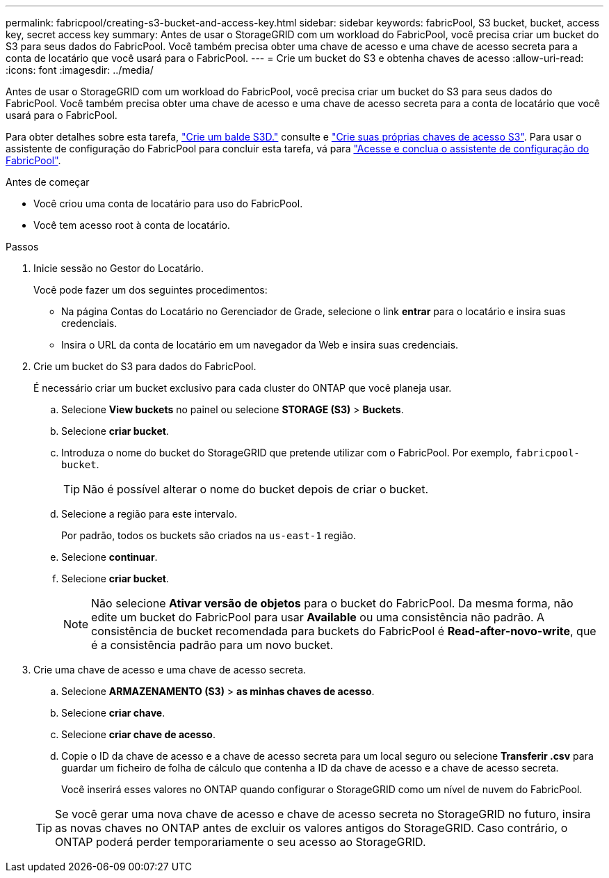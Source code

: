 ---
permalink: fabricpool/creating-s3-bucket-and-access-key.html 
sidebar: sidebar 
keywords: fabricPool, S3 bucket, bucket, access key, secret access key 
summary: Antes de usar o StorageGRID com um workload do FabricPool, você precisa criar um bucket do S3 para seus dados do FabricPool. Você também precisa obter uma chave de acesso e uma chave de acesso secreta para a conta de locatário que você usará para o FabricPool. 
---
= Crie um bucket do S3 e obtenha chaves de acesso
:allow-uri-read: 
:icons: font
:imagesdir: ../media/


[role="lead"]
Antes de usar o StorageGRID com um workload do FabricPool, você precisa criar um bucket do S3 para seus dados do FabricPool. Você também precisa obter uma chave de acesso e uma chave de acesso secreta para a conta de locatário que você usará para o FabricPool.

Para obter detalhes sobre esta tarefa, link:../tenant/creating-s3-bucket.html["Crie um balde S3D."] consulte e link:../tenant/creating-your-own-s3-access-keys.html["Crie suas próprias chaves de acesso S3"]. Para usar o assistente de configuração do FabricPool para concluir esta tarefa, vá para link:use-fabricpool-setup-wizard-steps.html["Acesse e conclua o assistente de configuração do FabricPool"].

.Antes de começar
* Você criou uma conta de locatário para uso do FabricPool.
* Você tem acesso root à conta de locatário.


.Passos
. Inicie sessão no Gestor do Locatário.
+
Você pode fazer um dos seguintes procedimentos:

+
** Na página Contas do Locatário no Gerenciador de Grade, selecione o link *entrar* para o locatário e insira suas credenciais.
** Insira o URL da conta de locatário em um navegador da Web e insira suas credenciais.


. Crie um bucket do S3 para dados do FabricPool.
+
É necessário criar um bucket exclusivo para cada cluster do ONTAP que você planeja usar.

+
.. Selecione *View buckets* no painel ou selecione *STORAGE (S3)* > *Buckets*.
.. Selecione *criar bucket*.
.. Introduza o nome do bucket do StorageGRID que pretende utilizar com o FabricPool. Por exemplo, `fabricpool-bucket`.
+

TIP: Não é possível alterar o nome do bucket depois de criar o bucket.

.. Selecione a região para este intervalo.
+
Por padrão, todos os buckets são criados na `us-east-1` região.

.. Selecione *continuar*.
.. Selecione *criar bucket*.
+

NOTE: Não selecione *Ativar versão de objetos* para o bucket do FabricPool. Da mesma forma, não edite um bucket do FabricPool para usar *Available* ou uma consistência não padrão. A consistência de bucket recomendada para buckets do FabricPool é *Read-after-novo-write*, que é a consistência padrão para um novo bucket.



. Crie uma chave de acesso e uma chave de acesso secreta.
+
.. Selecione *ARMAZENAMENTO (S3)* > *as minhas chaves de acesso*.
.. Selecione *criar chave*.
.. Selecione *criar chave de acesso*.
.. Copie o ID da chave de acesso e a chave de acesso secreta para um local seguro ou selecione *Transferir .csv* para guardar um ficheiro de folha de cálculo que contenha a ID da chave de acesso e a chave de acesso secreta.
+
Você inserirá esses valores no ONTAP quando configurar o StorageGRID como um nível de nuvem do FabricPool.

+

TIP: Se você gerar uma nova chave de acesso e chave de acesso secreta no StorageGRID no futuro, insira as novas chaves no ONTAP antes de excluir os valores antigos do StorageGRID. Caso contrário, o ONTAP poderá perder temporariamente o seu acesso ao StorageGRID.




